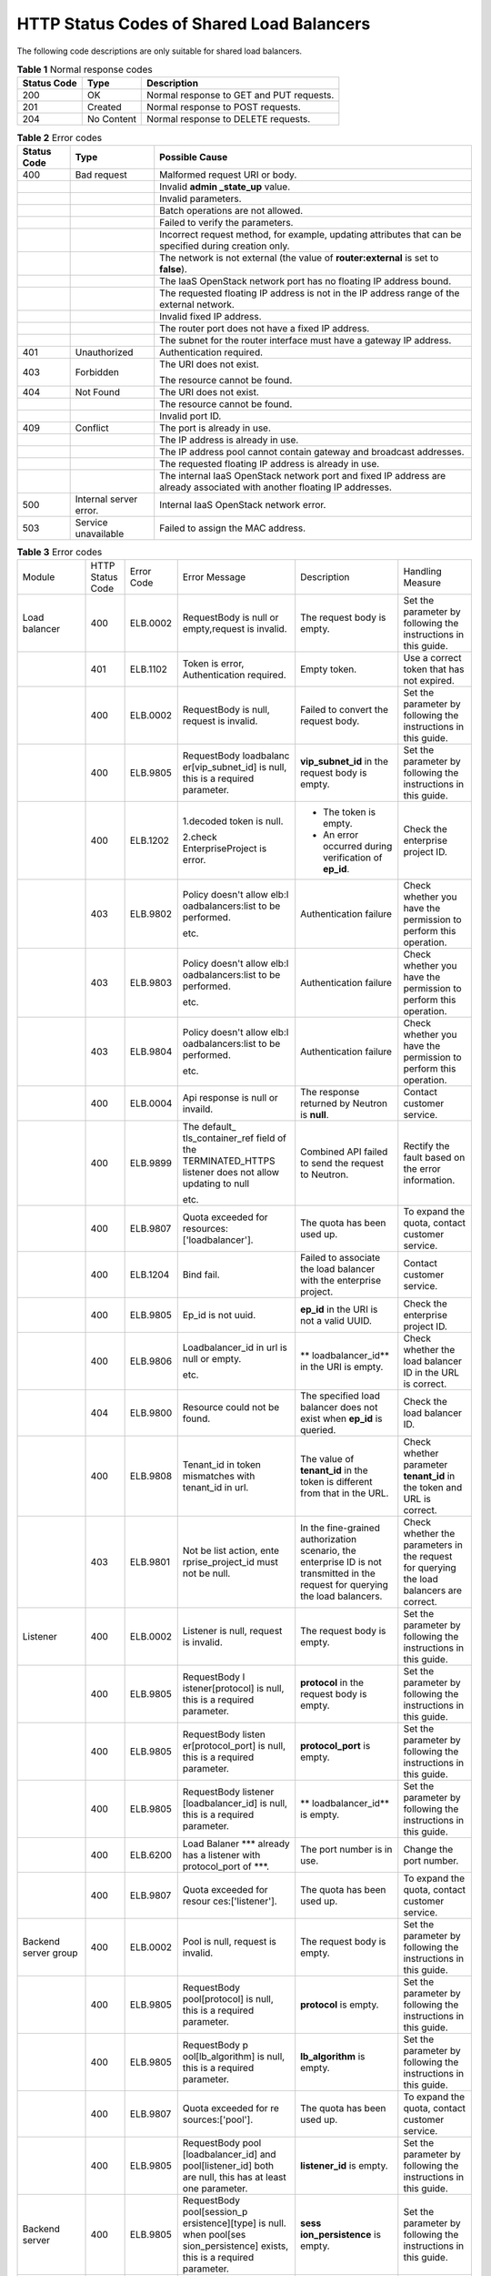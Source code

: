 HTTP Status Codes of Shared Load Balancers
==========================================

The following code descriptions are only suitable for shared load balancers.

.. table:: **Table 1** Normal response codes

   =========== ========== ========================================
   Status Code Type       Description
   =========== ========== ========================================
   200         OK         Normal response to GET and PUT requests.
   201         Created    Normal response to POST requests.
   204         No Content Normal response to DELETE requests.
   =========== ========== ========================================

.. table:: **Table 2** Error codes

   +---------------------------------------+---------------------------------------+---------------------------------------+
   | Status Code                           | Type                                  | Possible Cause                        |
   +=======================================+=======================================+=======================================+
   | 400                                   | Bad request                           | Malformed request URI or body.        |
   +---------------------------------------+---------------------------------------+---------------------------------------+
   |                                       |                                       | Invalid **admin \_state_up** value.   |
   +---------------------------------------+---------------------------------------+---------------------------------------+
   |                                       |                                       | Invalid parameters.                   |
   +---------------------------------------+---------------------------------------+---------------------------------------+
   |                                       |                                       | Batch operations are not allowed.     |
   +---------------------------------------+---------------------------------------+---------------------------------------+
   |                                       |                                       | Failed to verify the parameters.      |
   +---------------------------------------+---------------------------------------+---------------------------------------+
   |                                       |                                       | Incorrect request method, for         |
   |                                       |                                       | example, updating attributes that can |
   |                                       |                                       | be specified during creation only.    |
   +---------------------------------------+---------------------------------------+---------------------------------------+
   |                                       |                                       | The network is not external (the      |
   |                                       |                                       | value of **router:external** is set   |
   |                                       |                                       | to **false**).                        |
   +---------------------------------------+---------------------------------------+---------------------------------------+
   |                                       |                                       | The IaaS OpenStack network port has   |
   |                                       |                                       | no floating IP address bound.         |
   +---------------------------------------+---------------------------------------+---------------------------------------+
   |                                       |                                       | The requested floating IP address is  |
   |                                       |                                       | not in the IP address range of the    |
   |                                       |                                       | external network.                     |
   +---------------------------------------+---------------------------------------+---------------------------------------+
   |                                       |                                       | Invalid fixed IP address.             |
   +---------------------------------------+---------------------------------------+---------------------------------------+
   |                                       |                                       | The router port does not have a fixed |
   |                                       |                                       | IP address.                           |
   +---------------------------------------+---------------------------------------+---------------------------------------+
   |                                       |                                       | The subnet for the router interface   |
   |                                       |                                       | must have a gateway IP address.       |
   +---------------------------------------+---------------------------------------+---------------------------------------+
   | 401                                   | Unauthorized                          | Authentication required.              |
   +---------------------------------------+---------------------------------------+---------------------------------------+
   | 403                                   | Forbidden                             | The URI does not exist.               |
   |                                       |                                       |                                       |
   |                                       |                                       | The resource cannot be found.         |
   +---------------------------------------+---------------------------------------+---------------------------------------+
   | 404                                   | Not Found                             | The URI does not exist.               |
   +---------------------------------------+---------------------------------------+---------------------------------------+
   |                                       |                                       | The resource cannot be found.         |
   +---------------------------------------+---------------------------------------+---------------------------------------+
   |                                       |                                       | Invalid port ID.                      |
   +---------------------------------------+---------------------------------------+---------------------------------------+
   | 409                                   | Conflict                              | The port is already in use.           |
   +---------------------------------------+---------------------------------------+---------------------------------------+
   |                                       |                                       | The IP address is already in use.     |
   +---------------------------------------+---------------------------------------+---------------------------------------+
   |                                       |                                       | The IP address pool cannot contain    |
   |                                       |                                       | gateway and broadcast addresses.      |
   +---------------------------------------+---------------------------------------+---------------------------------------+
   |                                       |                                       | The requested floating IP address is  |
   |                                       |                                       | already in use.                       |
   +---------------------------------------+---------------------------------------+---------------------------------------+
   |                                       |                                       | The internal IaaS OpenStack network   |
   |                                       |                                       | port and fixed IP address are already |
   |                                       |                                       | associated with another floating IP   |
   |                                       |                                       | addresses.                            |
   +---------------------------------------+---------------------------------------+---------------------------------------+
   | 500                                   | Internal server error.                | Internal IaaS OpenStack network       |
   |                                       |                                       | error.                                |
   +---------------------------------------+---------------------------------------+---------------------------------------+
   | 503                                   | Service unavailable                   | Failed to assign the MAC address.     |
   +---------------------------------------+---------------------------------------+---------------------------------------+

.. table:: **Table 3** Error codes

   +-------------------+-------------------+-------------------+-------------------+-------------------+-------------------+
   | Module            | HTTP Status Code  | Error Code        | Error Message     | Description       | Handling Measure  |
   +-------------------+-------------------+-------------------+-------------------+-------------------+-------------------+
   | Load balancer     | 400               | ELB.0002          | RequestBody is    | The request body  | Set the parameter |
   |                   |                   |                   | null or           | is empty.         | by following the  |
   |                   |                   |                   | empty,request is  |                   | instructions in   |
   |                   |                   |                   | invalid.          |                   | this guide.       |
   +-------------------+-------------------+-------------------+-------------------+-------------------+-------------------+
   |                   | 401               | ELB.1102          | Token is error,   | Empty token.      | Use a correct     |
   |                   |                   |                   | Authentication    |                   | token that has    |
   |                   |                   |                   | required.         |                   | not expired.      |
   +-------------------+-------------------+-------------------+-------------------+-------------------+-------------------+
   |                   | 400               | ELB.0002          | RequestBody is    | Failed to convert | Set the parameter |
   |                   |                   |                   | null, request is  | the request body. | by following the  |
   |                   |                   |                   | invalid.          |                   | instructions in   |
   |                   |                   |                   |                   |                   | this guide.       |
   +-------------------+-------------------+-------------------+-------------------+-------------------+-------------------+
   |                   | 400               | ELB.9805          | RequestBody       | **vip_subnet_id** | Set the parameter |
   |                   |                   |                   | loadbalanc        | in the request    | by following the  |
   |                   |                   |                   | er[vip_subnet_id] | body is empty.    | instructions in   |
   |                   |                   |                   | is null, this is  |                   | this guide.       |
   |                   |                   |                   | a required        |                   |                   |
   |                   |                   |                   | parameter.        |                   |                   |
   +-------------------+-------------------+-------------------+-------------------+-------------------+-------------------+
   |                   | 400               | ELB.1202          | 1.decoded token   | -  The token is   | Check the         |
   |                   |                   |                   | is null.          |    empty.         | enterprise        |
   |                   |                   |                   |                   | -  An error       | project ID.       |
   |                   |                   |                   | 2.check           |    occurred       |                   |
   |                   |                   |                   | EnterpriseProject |    during         |                   |
   |                   |                   |                   | is error.         |    verification   |                   |
   |                   |                   |                   |                   |    of **ep_id**.  |                   |
   +-------------------+-------------------+-------------------+-------------------+-------------------+-------------------+
   |                   | 403               | ELB.9802          | Policy doesn't    | Authentication    | Check whether you |
   |                   |                   |                   | allow             | failure           | have the          |
   |                   |                   |                   | elb:l             |                   | permission to     |
   |                   |                   |                   | oadbalancers:list |                   | perform this      |
   |                   |                   |                   | to be performed.  |                   | operation.        |
   |                   |                   |                   |                   |                   |                   |
   |                   |                   |                   | etc.              |                   |                   |
   +-------------------+-------------------+-------------------+-------------------+-------------------+-------------------+
   |                   | 403               | ELB.9803          | Policy doesn't    | Authentication    | Check whether you |
   |                   |                   |                   | allow             | failure           | have the          |
   |                   |                   |                   | elb:l             |                   | permission to     |
   |                   |                   |                   | oadbalancers:list |                   | perform this      |
   |                   |                   |                   | to be performed.  |                   | operation.        |
   |                   |                   |                   |                   |                   |                   |
   |                   |                   |                   | etc.              |                   |                   |
   +-------------------+-------------------+-------------------+-------------------+-------------------+-------------------+
   |                   | 403               | ELB.9804          | Policy doesn't    | Authentication    | Check whether you |
   |                   |                   |                   | allow             | failure           | have the          |
   |                   |                   |                   | elb:l             |                   | permission to     |
   |                   |                   |                   | oadbalancers:list |                   | perform this      |
   |                   |                   |                   | to be performed.  |                   | operation.        |
   |                   |                   |                   |                   |                   |                   |
   |                   |                   |                   | etc.              |                   |                   |
   +-------------------+-------------------+-------------------+-------------------+-------------------+-------------------+
   |                   | 400               | ELB.0004          | Api response is   | The response      | Contact customer  |
   |                   |                   |                   | null or invaild.  | returned by       | service.          |
   |                   |                   |                   |                   | Neutron is        |                   |
   |                   |                   |                   |                   | **null**.         |                   |
   +-------------------+-------------------+-------------------+-------------------+-------------------+-------------------+
   |                   | 400               | ELB.9899          | The               | Combined API      | Rectify the fault |
   |                   |                   |                   | default_          | failed to send    | based on the      |
   |                   |                   |                   | tls_container_ref | the request to    | error             |
   |                   |                   |                   | field of the      | Neutron.          | information.      |
   |                   |                   |                   | TERMINATED_HTTPS  |                   |                   |
   |                   |                   |                   | listener does not |                   |                   |
   |                   |                   |                   | allow updating to |                   |                   |
   |                   |                   |                   | null              |                   |                   |
   |                   |                   |                   |                   |                   |                   |
   |                   |                   |                   | etc.              |                   |                   |
   +-------------------+-------------------+-------------------+-------------------+-------------------+-------------------+
   |                   | 400               | ELB.9807          | Quota exceeded    | The quota has     | To expand the     |
   |                   |                   |                   | for               | been used up.     | quota, contact    |
   |                   |                   |                   | resources:        |                   | customer service. |
   |                   |                   |                   | ['loadbalancer']. |                   |                   |
   +-------------------+-------------------+-------------------+-------------------+-------------------+-------------------+
   |                   | 400               | ELB.1204          | Bind fail.        | Failed to         | Contact customer  |
   |                   |                   |                   |                   | associate the     | service.          |
   |                   |                   |                   |                   | load balancer     |                   |
   |                   |                   |                   |                   | with the          |                   |
   |                   |                   |                   |                   | enterprise        |                   |
   |                   |                   |                   |                   | project.          |                   |
   +-------------------+-------------------+-------------------+-------------------+-------------------+-------------------+
   |                   | 400               | ELB.9805          | Ep_id is not      | **ep_id** in the  | Check the         |
   |                   |                   |                   | uuid.             | URI is not a      | enterprise        |
   |                   |                   |                   |                   | valid UUID.       | project ID.       |
   +-------------------+-------------------+-------------------+-------------------+-------------------+-------------------+
   |                   | 400               | ELB.9806          | Loadbalancer_id   | **                | Check whether the |
   |                   |                   |                   | in url is null or | loadbalancer_id** | load balancer ID  |
   |                   |                   |                   | empty.            | in the URI is     | in the URL is     |
   |                   |                   |                   |                   | empty.            | correct.          |
   |                   |                   |                   | etc.              |                   |                   |
   +-------------------+-------------------+-------------------+-------------------+-------------------+-------------------+
   |                   | 404               | ELB.9800          | Resource could    | The specified     | Check the load    |
   |                   |                   |                   | not be found.     | load balancer     | balancer ID.      |
   |                   |                   |                   |                   | does not exist    |                   |
   |                   |                   |                   |                   | when **ep_id** is |                   |
   |                   |                   |                   |                   | queried.          |                   |
   +-------------------+-------------------+-------------------+-------------------+-------------------+-------------------+
   |                   | 400               | ELB.9808          | Tenant_id in      | The value of      | Check whether     |
   |                   |                   |                   | token mismatches  | **tenant_id** in  | parameter         |
   |                   |                   |                   | with tenant_id in | the token is      | **tenant_id** in  |
   |                   |                   |                   | url.              | different from    | the token and URL |
   |                   |                   |                   |                   | that in the URL.  | is correct.       |
   +-------------------+-------------------+-------------------+-------------------+-------------------+-------------------+
   |                   | 403               | ELB.9801          | Not be list       | In the            | Check whether the |
   |                   |                   |                   | action,           | fine-grained      | parameters in the |
   |                   |                   |                   | ente              | authorization     | request for       |
   |                   |                   |                   | rprise_project_id | scenario, the     | querying the load |
   |                   |                   |                   | must not be null. | enterprise ID is  | balancers are     |
   |                   |                   |                   |                   | not transmitted   | correct.          |
   |                   |                   |                   |                   | in the request    |                   |
   |                   |                   |                   |                   | for querying the  |                   |
   |                   |                   |                   |                   | load balancers.   |                   |
   +-------------------+-------------------+-------------------+-------------------+-------------------+-------------------+
   | Listener          | 400               | ELB.0002          | Listener is null, | The request body  | Set the parameter |
   |                   |                   |                   | request is        | is empty.         | by following the  |
   |                   |                   |                   | invalid.          |                   | instructions in   |
   |                   |                   |                   |                   |                   | this guide.       |
   +-------------------+-------------------+-------------------+-------------------+-------------------+-------------------+
   |                   | 400               | ELB.9805          | RequestBody       | **protocol** in   | Set the parameter |
   |                   |                   |                   | l                 | the request body  | by following the  |
   |                   |                   |                   | istener[protocol] | is empty.         | instructions in   |
   |                   |                   |                   | is null, this is  |                   | this guide.       |
   |                   |                   |                   | a required        |                   |                   |
   |                   |                   |                   | parameter.        |                   |                   |
   +-------------------+-------------------+-------------------+-------------------+-------------------+-------------------+
   |                   | 400               | ELB.9805          | RequestBody       | **protocol_port** | Set the parameter |
   |                   |                   |                   | listen            | is empty.         | by following the  |
   |                   |                   |                   | er[protocol_port] |                   | instructions in   |
   |                   |                   |                   | is null, this is  |                   | this guide.       |
   |                   |                   |                   | a required        |                   |                   |
   |                   |                   |                   | parameter.        |                   |                   |
   +-------------------+-------------------+-------------------+-------------------+-------------------+-------------------+
   |                   | 400               | ELB.9805          | RequestBody       | **                | Set the parameter |
   |                   |                   |                   | listener          | loadbalancer_id** | by following the  |
   |                   |                   |                   | [loadbalancer_id] | is empty.         | instructions in   |
   |                   |                   |                   | is null, this is  |                   | this guide.       |
   |                   |                   |                   | a required        |                   |                   |
   |                   |                   |                   | parameter.        |                   |                   |
   +-------------------+-------------------+-------------------+-------------------+-------------------+-------------------+
   |                   | 400               | ELB.6200          | Load Balaner      | The port number   | Change the port   |
   |                   |                   |                   | \**\* already has | is in use.        | number.           |
   |                   |                   |                   | a listener with   |                   |                   |
   |                   |                   |                   | protocol_port of  |                   |                   |
   |                   |                   |                   | \***.             |                   |                   |
   +-------------------+-------------------+-------------------+-------------------+-------------------+-------------------+
   |                   | 400               | ELB.9807          | Quota exceeded    | The quota has     | To expand the     |
   |                   |                   |                   | for               | been used up.     | quota, contact    |
   |                   |                   |                   | resour            |                   | customer service. |
   |                   |                   |                   | ces:['listener']. |                   |                   |
   +-------------------+-------------------+-------------------+-------------------+-------------------+-------------------+
   | Backend server    | 400               | ELB.0002          | Pool is null,     | The request body  | Set the parameter |
   | group             |                   |                   | request is        | is empty.         | by following the  |
   |                   |                   |                   | invalid.          |                   | instructions in   |
   |                   |                   |                   |                   |                   | this guide.       |
   +-------------------+-------------------+-------------------+-------------------+-------------------+-------------------+
   |                   | 400               | ELB.9805          | RequestBody       | **protocol** is   | Set the parameter |
   |                   |                   |                   | pool[protocol] is | empty.            | by following the  |
   |                   |                   |                   | null, this is a   |                   | instructions in   |
   |                   |                   |                   | required          |                   | this guide.       |
   |                   |                   |                   | parameter.        |                   |                   |
   +-------------------+-------------------+-------------------+-------------------+-------------------+-------------------+
   |                   | 400               | ELB.9805          | RequestBody       | **lb_algorithm**  | Set the parameter |
   |                   |                   |                   | p                 | is empty.         | by following the  |
   |                   |                   |                   | ool[lb_algorithm] |                   | instructions in   |
   |                   |                   |                   | is null, this is  |                   | this guide.       |
   |                   |                   |                   | a required        |                   |                   |
   |                   |                   |                   | parameter.        |                   |                   |
   +-------------------+-------------------+-------------------+-------------------+-------------------+-------------------+
   |                   | 400               | ELB.9807          | Quota exceeded    | The quota has     | To expand the     |
   |                   |                   |                   | for               | been used up.     | quota, contact    |
   |                   |                   |                   | re                |                   | customer service. |
   |                   |                   |                   | sources:['pool']. |                   |                   |
   +-------------------+-------------------+-------------------+-------------------+-------------------+-------------------+
   |                   | 400               | ELB.9805          | RequestBody       | **listener_id**   | Set the parameter |
   |                   |                   |                   | pool              | is empty.         | by following the  |
   |                   |                   |                   | [loadbalancer_id] |                   | instructions in   |
   |                   |                   |                   | and               |                   | this guide.       |
   |                   |                   |                   | pool[listener_id] |                   |                   |
   |                   |                   |                   | both are null,    |                   |                   |
   |                   |                   |                   | this has at least |                   |                   |
   |                   |                   |                   | one parameter.    |                   |                   |
   +-------------------+-------------------+-------------------+-------------------+-------------------+-------------------+
   | Backend server    | 400               | ELB.9805          | RequestBody       | **sess            | Set the parameter |
   |                   |                   |                   | pool[session_p    | ion_persistence** | by following the  |
   |                   |                   |                   | ersistence][type] | is empty.         | instructions in   |
   |                   |                   |                   | is null. when     |                   | this guide.       |
   |                   |                   |                   | pool[ses          |                   |                   |
   |                   |                   |                   | sion_persistence] |                   |                   |
   |                   |                   |                   | exists, this is a |                   |                   |
   |                   |                   |                   | required          |                   |                   |
   |                   |                   |                   | parameter.        |                   |                   |
   +-------------------+-------------------+-------------------+-------------------+-------------------+-------------------+
   |                   | 400               | ELB.0002          | Member is         | The request body  | Set the parameter |
   |                   |                   |                   | null,request is   | is empty.         | by following the  |
   |                   |                   |                   | invalid.          |                   | instructions in   |
   |                   |                   |                   |                   |                   | this guide.       |
   +-------------------+-------------------+-------------------+-------------------+-------------------+-------------------+
   |                   | 400               | ELB.9805          | RequestBody       | **address** is    | Set the parameter |
   |                   |                   |                   | member[address]   | empty.            | by following the  |
   |                   |                   |                   | is null, this is  |                   | instructions in   |
   |                   |                   |                   | a required        |                   | this guide.       |
   |                   |                   |                   | parameter.        |                   |                   |
   +-------------------+-------------------+-------------------+-------------------+-------------------+-------------------+
   |                   | 400               | ELB.9807          | Quota exceeded    | The quota has     | To expand the     |
   |                   |                   |                   | for               | been used up.     | quota, contact    |
   |                   |                   |                   | reso              |                   | customer service. |
   |                   |                   |                   | urces:['member']. |                   |                   |
   +-------------------+-------------------+-------------------+-------------------+-------------------+-------------------+
   |                   | 400               | ELB.9805          | RequestBody       | The value of      | Set the parameter |
   |                   |                   |                   | member[address]'s | **address**       | by following the  |
   |                   |                   |                   | length is %s,     | contains more     | instructions in   |
   |                   |                   |                   | greater than 64.  | than 64           | this guide.       |
   |                   |                   |                   |                   | characters.       |                   |
   +-------------------+-------------------+-------------------+-------------------+-------------------+-------------------+
   |                   | 400               | ELB.9805          | RequestBody       | **protocol_port** | Set the parameter |
   |                   |                   |                   | memb              | is empty.         | by following the  |
   |                   |                   |                   | er[protocol_port] |                   | instructions in   |
   |                   |                   |                   | is null, this is  |                   | this guide.       |
   |                   |                   |                   | a required        |                   |                   |
   |                   |                   |                   | parameter.        |                   |                   |
   +-------------------+-------------------+-------------------+-------------------+-------------------+-------------------+
   | Health check      | 400               | ELB.9805          | RequestBody       | **subnet_id** is  | Set the parameter |
   |                   |                   |                   | member[subnet_id] | empty.            | by following the  |
   |                   |                   |                   | is null, this is  |                   | instructions in   |
   |                   |                   |                   | a required        |                   | this guide.       |
   |                   |                   |                   | parameter.        |                   |                   |
   +-------------------+-------------------+-------------------+-------------------+-------------------+-------------------+
   |                   | 400               | ELB.0002          | healthmonitor is  | The request body  | Set the parameter |
   |                   |                   |                   | null,request is   | is empty.         | by following the  |
   |                   |                   |                   | invalid.          |                   | instructions in   |
   |                   |                   |                   |                   |                   | this guide.       |
   +-------------------+-------------------+-------------------+-------------------+-------------------+-------------------+
   |                   | 400               | ELB.9805          | RequestBody       | **delay** is      | Set the parameter |
   |                   |                   |                   | hea               | empty.            | by following the  |
   |                   |                   |                   | lthmonitor[delay] |                   | instructions in   |
   |                   |                   |                   | is null, this is  |                   | this guide.       |
   |                   |                   |                   | a required        |                   |                   |
   |                   |                   |                   | parameter.        |                   |                   |
   +-------------------+-------------------+-------------------+-------------------+-------------------+-------------------+
   |                   | 400               | ELB.9805          | RequestBody       | **max_retries**   | Set the parameter |
   |                   |                   |                   | healthmon         | is empty.         | by following the  |
   |                   |                   |                   | itor[max_retries] |                   | instructions in   |
   |                   |                   |                   | is null, this is  |                   | this guide.       |
   |                   |                   |                   | a required        |                   |                   |
   |                   |                   |                   | parameter.        |                   |                   |
   +-------------------+-------------------+-------------------+-------------------+-------------------+-------------------+
   |                   | 400               | ELB.9805          | RequestBody       | **pool_id** is    | Set the parameter |
   |                   |                   |                   | healt             | empty.            | by following the  |
   |                   |                   |                   | hmonitor[pool_id] |                   | instructions in   |
   |                   |                   |                   | is null, this is  |                   | this guide.       |
   |                   |                   |                   | a required        |                   |                   |
   |                   |                   |                   | parameter.        |                   |                   |
   +-------------------+-------------------+-------------------+-------------------+-------------------+-------------------+
   |                   | 400               | ELB.9807          | Quota exceeded    | The quota has     | To expand the     |
   |                   |                   |                   | for               | been used up.     | quota, contact    |
   |                   |                   |                   | resources:[       |                   | customer service. |
   |                   |                   |                   | 'healthmonitor']. |                   |                   |
   +-------------------+-------------------+-------------------+-------------------+-------------------+-------------------+
   |                   | 400               | ELB.9805          | RequestBody       | **timeout** is    | Set the parameter |
   |                   |                   |                   | healt             | empty.            | by following the  |
   |                   |                   |                   | hmonitor[timeout] |                   | instructions in   |
   |                   |                   |                   | is null, this is  |                   | this guide.       |
   |                   |                   |                   | a required        |                   |                   |
   |                   |                   |                   | parameter.        |                   |                   |
   +-------------------+-------------------+-------------------+-------------------+-------------------+-------------------+
   | Forwarding policy | 400               | ELB.9805          | RequestBody       | **type** is       | Set the parameter |
   |                   |                   |                   | he                | empty.            | by following the  |
   |                   |                   |                   | althmonitor[type] |                   | instructions in   |
   |                   |                   |                   | is null, this is  |                   | this guide.       |
   |                   |                   |                   | a required        |                   |                   |
   |                   |                   |                   | parameter.        |                   |                   |
   +-------------------+-------------------+-------------------+-------------------+-------------------+-------------------+
   |                   | 400               | ELB.0002          | l7policy is       | The request body  | Set the parameter |
   |                   |                   |                   | null,request is   | is empty.         | by following the  |
   |                   |                   |                   | invalid.          |                   | instructions in   |
   |                   |                   |                   |                   |                   | this guide.       |
   +-------------------+-------------------+-------------------+-------------------+-------------------+-------------------+
   |                   | 400               | ELB.9807          | Quota exceeded    | The quota has     | To expand the     |
   |                   |                   |                   | for               | been used up.     | quota, contact    |
   |                   |                   |                   | resource          |                   | customer service. |
   |                   |                   |                   | s:['l7policiey']. |                   |                   |
   +-------------------+-------------------+-------------------+-------------------+-------------------+-------------------+
   |                   | 400               | ELB.9805          | RequestBody       | **listener_id**   | Set the parameter |
   |                   |                   |                   | l7po              | is empty.         | by following the  |
   |                   |                   |                   | licy[listener_id] |                   | instructions in   |
   |                   |                   |                   | is null, this is  |                   | this guide.       |
   |                   |                   |                   | a required        |                   |                   |
   |                   |                   |                   | parameter.        |                   |                   |
   +-------------------+-------------------+-------------------+-------------------+-------------------+-------------------+
   | Forwarding rule   | 400               | ELB.9805          | RequestBody       | **action** is     | Set the parameter |
   |                   |                   |                   | l7policy[action]  | empty.            | by following the  |
   |                   |                   |                   | is null, this is  |                   | instructions in   |
   |                   |                   |                   | a required        |                   | this guide.       |
   |                   |                   |                   | parameter.        |                   |                   |
   +-------------------+-------------------+-------------------+-------------------+-------------------+-------------------+
   |                   | 400               | ELB.0002          | Rule is           | The request body  | Set the parameter |
   |                   |                   |                   | null,request is   | is empty.         | by following the  |
   |                   |                   |                   | invalid.          |                   | instructions in   |
   |                   |                   |                   |                   |                   | this guide.       |
   +-------------------+-------------------+-------------------+-------------------+-------------------+-------------------+
   |                   | 400               | ELB.9805          | RequestBody       | **type** is       | Set the parameter |
   |                   |                   |                   | rule[type] is     | empty.            | by following the  |
   |                   |                   |                   | null, this is a   |                   | instructions in   |
   |                   |                   |                   | required          |                   | this guide.       |
   |                   |                   |                   | parameter.        |                   |                   |
   +-------------------+-------------------+-------------------+-------------------+-------------------+-------------------+
   |                   | 400               | ELB.9807          | Quota exceeded    | The quota has     | To expand the     |
   |                   |                   |                   | for               | been used up.     | quota, contact    |
   |                   |                   |                   | resources:['      |                   | customer service. |
   |                   |                   |                   | l7policieyrule']. |                   |                   |
   +-------------------+-------------------+-------------------+-------------------+-------------------+-------------------+
   |                   | 400               | ELB.9805          | RequestBody       | **compare_type**  | Set the parameter |
   |                   |                   |                   | r                 | is empty.         | by following the  |
   |                   |                   |                   | ule[compare_type] |                   | instructions in   |
   |                   |                   |                   | is null, this is  |                   | this guide.       |
   |                   |                   |                   | a required        |                   |                   |
   |                   |                   |                   | parameter.        |                   |                   |
   +-------------------+-------------------+-------------------+-------------------+-------------------+-------------------+
   |                   | 400               | ELB.9805          | RequestBody       | **value** is      | Set the parameter |
   |                   |                   |                   | rule[value] is    | empty.            | by following the  |
   |                   |                   |                   | null, this is a   |                   | instructions in   |
   |                   |                   |                   | required          |                   | this guide.       |
   |                   |                   |                   | parameter.        |                   |                   |
   +-------------------+-------------------+-------------------+-------------------+-------------------+-------------------+
   |                   | 400               | ELB.9805          | RequestBody       | The parameter     | Set the parameter |
   |                   |                   |                   | rule[value]'s     | value contains    | by following the  |
   |                   |                   |                   | length is %s,     | more than 128     | instructions in   |
   |                   |                   |                   | greater than 128. | characters.       | this guide.       |
   +-------------------+-------------------+-------------------+-------------------+-------------------+-------------------+
   | Whitelist         | 400               | ELB.9807          | Quota exceeded    | The quota has     | To expand the     |
   |                   |                   |                   | for               | been used up.     | quota, contact    |
   |                   |                   |                   | resourc           |                   | customer service. |
   |                   |                   |                   | es:['whitelist']. |                   |                   |
   +-------------------+-------------------+-------------------+-------------------+-------------------+-------------------+
   |                   | 400               | ELB.0002          | whitelist is      | The request body  | Set the parameter |
   |                   |                   |                   | null,request is   | is empty.         | by following the  |
   |                   |                   |                   | invalid.          |                   | instructions in   |
   |                   |                   |                   |                   |                   | this guide.       |
   +-------------------+-------------------+-------------------+-------------------+-------------------+-------------------+
   |                   | 400               | ELB.9805          | RequestBody       | **listener_id**   | Set the parameter |
   |                   |                   |                   | white             | is empty.         | by following the  |
   |                   |                   |                   | list[listener_id] |                   | instructions in   |
   |                   |                   |                   | is null, this is  |                   | this guide.       |
   |                   |                   |                   | a required        |                   |                   |
   |                   |                   |                   | parameter.        |                   |                   |
   +-------------------+-------------------+-------------------+-------------------+-------------------+-------------------+
   |                   | 400               | ELB.9805          | RequestBody       | The value of      | Set the parameter |
   |                   |                   |                   | whiteli           | **listener_id**   | by following the  |
   |                   |                   |                   | st[listener_id]'s | contains more     | instructions in   |
   |                   |                   |                   | length is %s,     | than 255          | this guide.       |
   |                   |                   |                   | greater than 255. | characters.       |                   |
   +-------------------+-------------------+-------------------+-------------------+-------------------+-------------------+
   | Label Management  | 400               | ELB.0002          | RequestBody is    | Invalid request   | Set the parameter |
   |                   |                   |                   | null or empty.    | body.             | by following the  |
   |                   |                   |                   |                   |                   | instructions in   |
   |                   |                   |                   |                   |                   | this guide.       |
   +-------------------+-------------------+-------------------+-------------------+-------------------+-------------------+
   |                   | 401               | ELB.1102          | Token is error,   | Invalid token.    | Use a correct     |
   |                   |                   |                   | Authentication    |                   | token that has    |
   |                   |                   |                   | required.         |                   | not expired.      |
   +-------------------+-------------------+-------------------+-------------------+-------------------+-------------------+
   |                   | 400               | ELB.0002          | L                 | Invalid request   | Set the parameter |
   |                   |                   |                   | ogTankRequestBody | body.             | by following the  |
   |                   |                   |                   | is null, request  |                   | instructions in   |
   |                   |                   |                   | is invalid.       |                   | this guide.       |
   +-------------------+-------------------+-------------------+-------------------+-------------------+-------------------+
   |                   |                   |                   | LoadbalancerId in | **                | Set the parameter |
   |                   |                   |                   | requestBody is    | loadbalancer_id** | by following the  |
   |                   |                   |                   | null.             | in the request    | instructions in   |
   |                   |                   |                   |                   | body is empty.    | this guide.       |
   +-------------------+-------------------+-------------------+-------------------+-------------------+-------------------+
   |                   |                   |                   | LoggroupId in     | **log_group_id**  | Set the parameter |
   |                   |                   |                   | requestBody is    | in the request    | by following the  |
   |                   |                   |                   | null.             | body is empty.    | instructions in   |
   |                   |                   |                   |                   |                   | this guide.       |
   +-------------------+-------------------+-------------------+-------------------+-------------------+-------------------+
   |                   |                   |                   | LogtopicId in     | **log_topic_id**  | Set the parameter |
   |                   |                   |                   | requestBody is    | in the request    | by following the  |
   |                   |                   |                   | null.             | body is empty.    | instructions in   |
   |                   |                   |                   |                   |                   | this guide.       |
   +-------------------+-------------------+-------------------+-------------------+-------------------+-------------------+
   |                   | 403               | ELB.9802          | Policy doesn't    | Permission        | Check whether you |
   |                   |                   |                   | allow             | verification      | have the          |
   |                   |                   |                   | el                | failed.           | permission to     |
   |                   |                   |                   | b:logtanks:create |                   | perform this      |
   |                   |                   |                   | to be performed.  |                   | operation.        |
   +-------------------+-------------------+-------------------+-------------------+-------------------+-------------------+
   |                   | 403               | ELB.9803          | Policy doesn't    | Permission        | Check whether you |
   |                   |                   |                   | allow             | verification      | have the          |
   |                   |                   |                   | elb:l             | failed.           | permission to     |
   |                   |                   |                   | oadbalancers:list |                   | perform this      |
   |                   |                   |                   | to be performed.  |                   | operation.        |
   |                   |                   |                   |                   |                   |                   |
   |                   |                   |                   | etc.              |                   |                   |
   +-------------------+-------------------+-------------------+-------------------+-------------------+-------------------+
   |                   | 403               | ELB.9804          | Policy doesn't    | Permission        | Check whether you |
   |                   |                   |                   | allow             | verification      | have the          |
   |                   |                   |                   | elb:l             | failed.           | permission to     |
   |                   |                   |                   | oadbalancers:list |                   | perform this      |
   |                   |                   |                   | to be performed.  |                   | operation.        |
   |                   |                   |                   |                   |                   |                   |
   |                   |                   |                   | etc.              |                   |                   |
   +-------------------+-------------------+-------------------+-------------------+-------------------+-------------------+
   |                   | 400               | ELB.9899          | The               | Parameter         | Rectify the fault |
   |                   |                   |                   | default_          | **default_tl      | based on the      |
   |                   |                   |                   | tls_container_ref | s_container_ref** | error             |
   |                   |                   |                   | field of the      | cannot be left    | information.      |
   |                   |                   |                   | TERMINATED_HTTPS  | blank.            |                   |
   |                   |                   |                   | listener does not |                   |                   |
   |                   |                   |                   | allow updating to |                   |                   |
   |                   |                   |                   | null.             |                   |                   |
   +-------------------+-------------------+-------------------+-------------------+-------------------+-------------------+
   | Certificate       | 400               | ELB.1001          | Request           | Invalid           | Enter a valid     |
   |                   |                   |                   | parameters        | parameter.        | parameter.        |
   |                   |                   |                   | invalid.          |                   |                   |
   +-------------------+-------------------+-------------------+-------------------+-------------------+-------------------+
   |                   | 400               | ELB.5010          | The certificate   | The certificate   | Enter a valid     |
   |                   |                   |                   | URL contains more | URL contains more | certificate URL.  |
   |                   |                   |                   | than four parts.  | than four parts.  |                   |
   +-------------------+-------------------+-------------------+-------------------+-------------------+-------------------+
   |                   | 400               | ELB.5020          | The certificate   | The certificate   | Enter a valid     |
   |                   |                   |                   | ID must be 32     | ID is not a       | certificate ID.   |
   |                   |                   |                   | characters.       | 32-character      |                   |
   |                   |                   |                   |                   | string.           |                   |
   +-------------------+-------------------+-------------------+-------------------+-------------------+-------------------+
   |                   | 400               | ELB.5030          | Incorrect         | Incorrect         | Enter a valid     |
   |                   |                   |                   | certificate URL.  | certificate URL.  | certificate URL.  |
   +-------------------+-------------------+-------------------+-------------------+-------------------+-------------------+
   |                   | 404               | ELB.5040          | The certificate   | The certificate   | Ensure that the   |
   |                   |                   |                   | does not exist.   | does not exist.   | certificate       |
   |                   |                   |                   |                   |                   | exists.           |
   +-------------------+-------------------+-------------------+-------------------+-------------------+-------------------+
   |                   | 400               | ELB.5131          | Failed to query   | Failed to query   | Contact customer  |
   |                   |                   |                   | the certificate   | the certificate   | service.          |
   |                   |                   |                   | quota.            | quota.            |                   |
   +-------------------+-------------------+-------------------+-------------------+-------------------+-------------------+
   |                   | 400               | ELB.5141          | Failed to query   | Failed to query   | Contact customer  |
   |                   |                   |                   | the user          | the used          | service.          |
   |                   |                   |                   | certificate       | certificate       |                   |
   |                   |                   |                   | quota.            | quota.            |                   |
   +-------------------+-------------------+-------------------+-------------------+-------------------+-------------------+
   |                   | 400               | ELB.5151          | The certificate   | The quota has     | Ensure that the   |
   |                   |                   |                   | quantity exceeds  | been used up.     | quantity of       |
   |                   |                   |                   | the quota.        |                   | certificates is   |
   |                   |                   |                   |                   |                   | less than the     |
   |                   |                   |                   |                   |                   | quota.            |
   +-------------------+-------------------+-------------------+-------------------+-------------------+-------------------+
   |                   | 400               | ELB.1011          | Private_key or    | Invalid public or | Enter a valid     |
   |                   |                   |                   | certificate       | private key of    | public or private |
   |                   |                   |                   | content is not    | the server        | key.              |
   |                   |                   |                   | valid.            | certificate.      |                   |
   +-------------------+-------------------+-------------------+-------------------+-------------------+-------------------+
   |                   | 400               | ELB.5051          | CA certificate    | Invalid CA        | Enter valid       |
   |                   |                   |                   | content is not    | certificate       | certificate       |
   |                   |                   |                   | valid.            | content.          | content.          |
   +-------------------+-------------------+-------------------+-------------------+-------------------+-------------------+
   |                   | 400               | ELB.5002          | Failed to delete  | Failed to delete  | Contact customer  |
   |                   |                   |                   | the certificate.  | the certificate.  | service.          |
   +-------------------+-------------------+-------------------+-------------------+-------------------+-------------------+
   |                   | 400               | ELB.5033          | Failed to update  | Failed to modify  | Contact customer  |
   |                   |                   |                   | certificate.      | the certificate.  | service.          |
   +-------------------+-------------------+-------------------+-------------------+-------------------+-------------------+
   |                   | 400               | ELB.5013          | Private_key or    | Invalid public or | Enter a valid     |
   |                   |                   |                   | certificate       | private key of    | public or private |
   |                   |                   |                   | content is not    | the server        | key.              |
   |                   |                   |                   | valid.            | certificate.      |                   |
   +-------------------+-------------------+-------------------+-------------------+-------------------+-------------------+
   |                   | 400               | ELB.5053          | CA certificate    | Invalid CA        | Enter valid       |
   |                   |                   |                   | content is not    | certificate       | certificate       |
   |                   |                   |                   | valid.            | content.          | content.          |
   +-------------------+-------------------+-------------------+-------------------+-------------------+-------------------+
   |                   | 400               | ELB.5004          | Invalid search    | Invalid query     | Ensure that the   |
   |                   |                   |                   | criteria.         | condition.        | query condition   |
   |                   |                   |                   |                   |                   | is correct.       |
   +-------------------+-------------------+-------------------+-------------------+-------------------+-------------------+
   | API version       | 404               | ELB.1110          | version not       | The API version   | Contact customer  |
   |                   |                   |                   | found.            | does not exist.   | service.          |
   +-------------------+-------------------+-------------------+-------------------+-------------------+-------------------+

**Parent topic:** `Common Parameters <elb_gc_0000.html>`__
